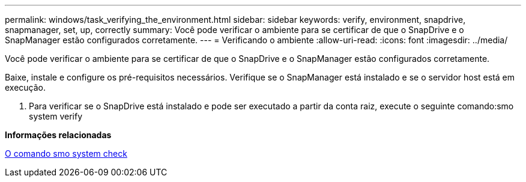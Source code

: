 ---
permalink: windows/task_verifying_the_environment.html 
sidebar: sidebar 
keywords: verify, environment, snapdrive, snapmanager, set, up, correctly 
summary: Você pode verificar o ambiente para se certificar de que o SnapDrive e o SnapManager estão configurados corretamente. 
---
= Verificando o ambiente
:allow-uri-read: 
:icons: font
:imagesdir: ../media/


[role="lead"]
Você pode verificar o ambiente para se certificar de que o SnapDrive e o SnapManager estão configurados corretamente.

Baixe, instale e configure os pré-requisitos necessários. Verifique se o SnapManager está instalado e se o servidor host está em execução.

. Para verificar se o SnapDrive está instalado e pode ser executado a partir da conta raiz, execute o seguinte comando:smo system verify


*Informações relacionadas*

xref:reference_the_smosmsapsystem_verify_command.adoc[O comando smo system check]
